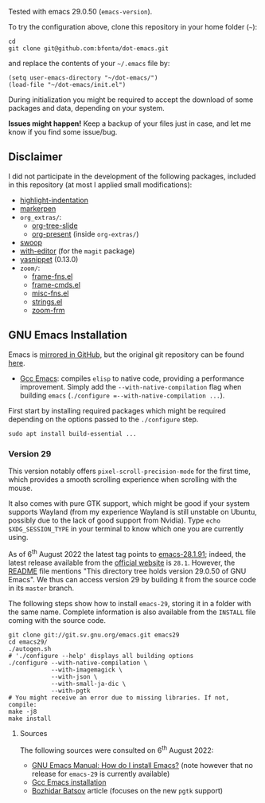 Tested with emacs 29.0.50 (=emacs-version=).

To try the configuration above, clone this repository in your home folder (=~=):

#+BEGIN_SRC shell
cd
git clone git@github.com:bfonta/dot-emacs.git
#+END_SRC

and replace the contents of your =~/.emacs= file by:

#+BEGIN_SRC shell
(setq user-emacs-directory "~/dot-emacs/")
(load-file "~/dot-emacs/init.el")
#+END_SRC

During initialization you might be required to accept the download of some packages and data, depending on your system.

*Issues might happen!* Keep a backup of your files just in case, and let me know if you find some issue/bug.

** Disclaimer

I did not participate in the development of the following packages, included in this repository (at most I applied small modifications):

- [[https://github.com/antonj/Highlight-Indentation-for-Emacs/blob/master/highlight-indentation.el][highlight-indentation]]
- [[https://github.com/antonj/Highlight-Indentation-for-Emacs/blob/master/highlight-indentation.el][markerpen]]
- =org_extras/=:
  - [[https://github.com/takaxp/org-tree-slide][org-tree-slide]]
  - [[https://github.com/antonj/Highlight-Indentation-for-Emacs/blob/master/highlight-indentation.el][org-present]] (inside =org-extras/=)
- [[https://github.com/emacsorphanage/helm-swoop][swoop]]
- [[https://github.com/magit/with-editor][with-editor]] (for the =magit= package)
- [[https://elpa.gnu.org/packages/yasnippet.htmlhttps://github.com/antonj/Highlight-Indentation-for-Emacs/blob/master/highlight-indentation.el][yasnippet]] (0.13.0)
- =zoom/=:
  - [[https://elpa.gnu.org/packages/yasnippet.html][frame-fns.el]]
  - [[https://elpa.gnu.org/packages/yasnippet.html][frame-cmds.el]]
  - [[https://elpa.gnu.org/packages/yasnippet.html][misc-fns.el]]
  - [[https://elpa.gnu.org/packages/yasnippet.html][strings.el]]
  - [[https://elpa.gnu.org/packages/yasnippet.html][zoom-frm]]

** GNU Emacs Installation

Emacs is [[https://github.com/emacs-mirror/emacs][mirrored in GitHub]], but the original git repository can be found [[https://savannah.gnu.org/git/?group=emacs][here]].

+ [[https://www.emacswiki.org/emacs/GccEmacs][Gcc Emacs]]: compiles ~elisp~ to native code, providing a performance improvement. Simply add the =--with-native-compilation= flag when building ~emacs~ (=./configure =--with-native-compilation ...=).

First start by installing required packages which might be required depending on the options passed to the ~./configure~ step.

#+BEGIN_SRC shell
sudo apt install build-essential ...
#+END_SRC

*** Version 29

This version notably offers =pixel-scroll-precision-mode= for the first time, which provides a smooth scrolling experience when scrolling with the mouse.

It also comes with pure GTK support, which might be good if your system supports Wayland (from my experience Wayland is still unstable on Ubuntu, possibly due to the lack of good support from Nvidia). Type =echo $XDG_SESSION_TYPE= in your terminal to know which one you are currently using.

As of 6^{th} August 2022 the latest tag points to [[https://git.savannah.gnu.org/cgit/emacs.git/tag/?h=emacs-28.1.91][emacs-28.1.91]]; indeed, the latest release available from the [[https://www.gnu.org/savannah-checkouts/gnu/emacs/emacs.html#Releases][official website]] is =28.1=. However, the [[https://git.savannah.gnu.org/cgit/emacs.git/tree/README][README]] file mentions "This directory tree holds version 29.0.50 of GNU Emacs". We thus can access version 29 by building it from the source code in its =master= branch.

The following steps show how to install =emacs-29=, storing it in a folder with the same name. Complete information is also available from the ~INSTALL~ file coming with the source code.

#+BEGIN_SRC shell
git clone git://git.sv.gnu.org/emacs.git emacs29
cd emacs29/
./autogen.sh
# './configure --help' displays all building options
./configure --with-native-compilation \
			--with-imagemagick \
			--with-json \
			--with-small-ja-dic \
			--with-pgtk
# You might receive an error due to missing libraries. If not, compile:
make -j8
make install
#+END_SRC

**** Sources
The following sources were consulted on 6^{th} August 2022:
+ [[https://www.gnu.org/software/emacs/manual/html_node/efaq/Installing-Emacs.html][GNU Emacs Manual: How do I install Emacs?]] (note however that no release for =emacs-29= is currently available)
+ [[https://www.emacswiki.org/emacs/GccEmacs][Gcc Emacs installation]]
+ [[https://batsov.com/articles/2021/12/19/building-emacs-from-source-with-pgtk/][Bozhidar Batsov]] article (focuses on the new ~pgtk~ support)

